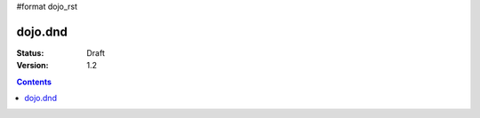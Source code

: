 #format dojo_rst

dojo.dnd
========

:Status: Draft
:Version: 1.2

.. contents::
  :depth: 3
